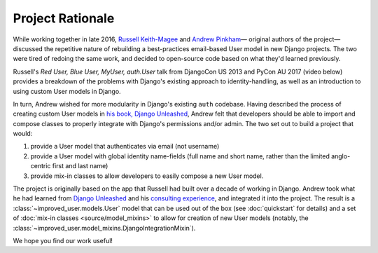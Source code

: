 #################
Project Rationale
#################

While working together in late 2016, `Russell Keith-Magee`_ and `Andrew
Pinkham`_— original authors of the project—discussed the repetitive
nature of rebuilding a best-practices email-based User model in new
Django projects. The two were tired of redoing the same work, and
decided to open-source code based on what they'd learned previously.

Russell's *Red User, Blue User, MyUser, auth.User* talk from DjangoCon
US 2013 and PyCon AU 2017 (video below) provides a breakdown of the
problems with Django's existing approach to identity-handling, as well
as an introduction to using custom User models in Django.

.. raw:: html

    <center>
    <iframe width="560" height="315" src="https://www.youtube.com/embed/458KmAKq0bQ?list=PLs4CJRBY5F1KsK4AbFaPsUT8X8iXc7X84" frameborder="0" allowfullscreen></iframe>
    </center>

In turn, Andrew wished for more modularity in Django's existing ``auth``
codebase. Having described the process of creating custom User models in
`his book, Django Unleashed`_, Andrew felt that developers should be
able to import and compose classes to properly integrate with Django's
permissions and/or admin. The two set out to build a project that would:

1. provide a User model that authenticates via email (not username)
2. provide a User model with global identity name-fields (full name and short
   name, rather than the limited anglo-centric first and last name)
3. provide mix-in classes to allow developers to easily compose a new
   User model.

The project is originally based on the app that Russell had built over a
decade of working in Django. Andrew took what he had learned from
`Django Unleashed`_ and his `consulting experience`_, and integrated it
into the project. The result is a :class:`~improved_user.models.User`
model that can be used out of the box (see :doc:`quickstart` for
details) and a set of :doc:`mix-in classes <source/model_mixins>` to
allow for creation of new User models (notably, the
:class:`~improved_user.model_mixins.DjangoIntegrationMixin`).

We hope you find our work useful!

.. _Andrew Pinkham: https://andrewsforge.com
.. _consulting experience: https://www.jambonsw.com
.. _Django Unleashed: https://django-unleashed.com
.. _his book, Django Unleashed: `Django Unleashed`_
.. _Russell Keith-Magee: https://cecinestpasun.com
